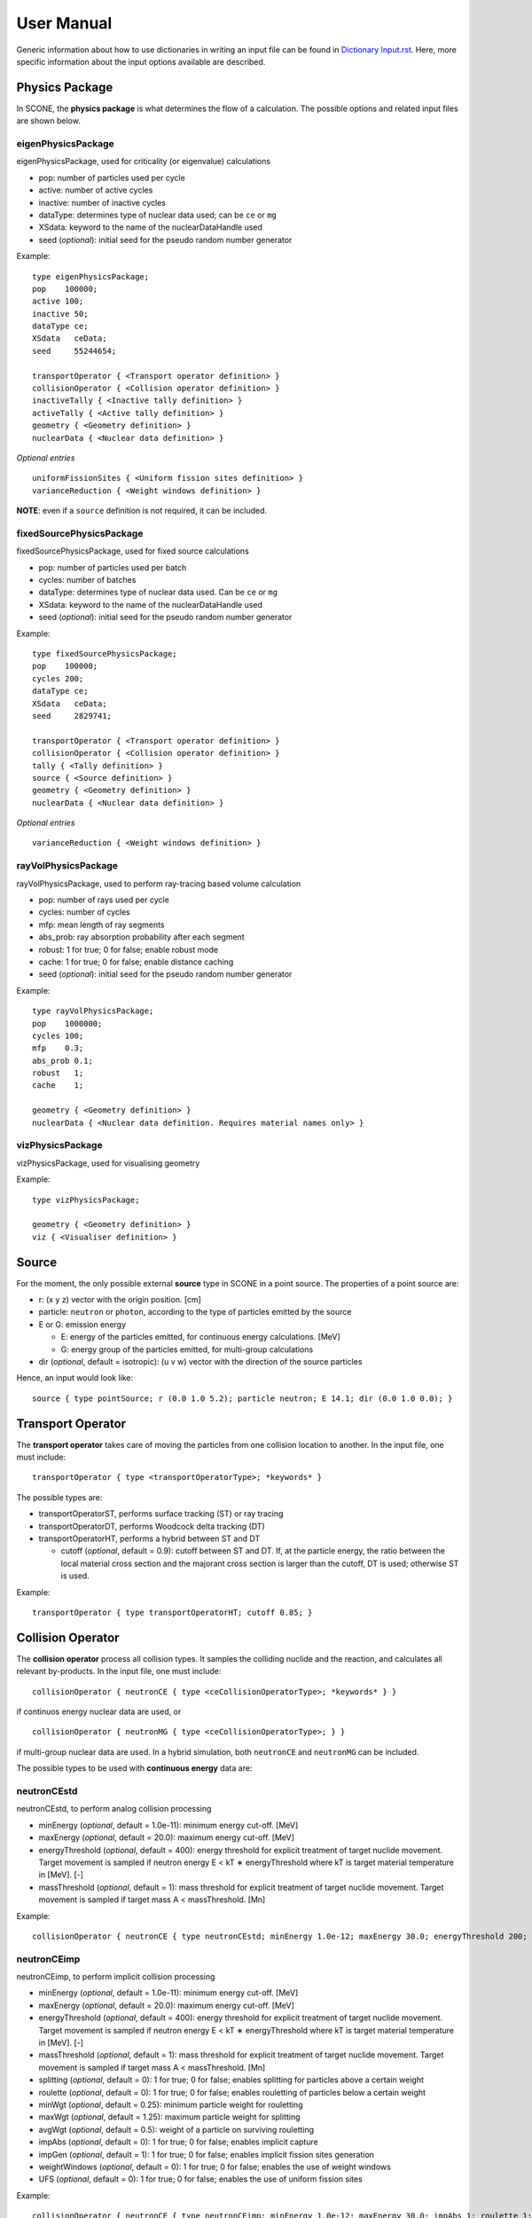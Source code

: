 .. _user-manual:

User Manual
===========

Generic information about how to use dictionaries in writing an input file can be found in `Dictionary Input.rst <link to Dictionary Input.rst>`_. Here, more specific information about the input options available are described.

Physics Package
---------------

In SCONE, the **physics package** is what determines the flow of a calculation. The possible options and related input files are shown below.

eigenPhysicsPackage
###################

eigenPhysicsPackage, used for criticality (or eigenvalue) calculations

* pop: number of particles used per cycle
* active: number of active cycles
* inactive: number of inactive cycles
* dataType: determines type of nuclear data used; can be ``ce`` or ``mg``
* XSdata: keyword to the name of the nuclearDataHandle used 
* seed (*optional*): initial seed for the pseudo random number generator 
  
Example: ::
  
        type eigenPhysicsPackage;
        pop    100000;
        active 100;
        inactive 50;
        dataType ce;
        XSdata   ceData;
        seed     55244654;
        
        transportOperator { <Transport operator definition> }
        collisionOperator { <Collision operator definition> }
        inactiveTally { <Inactive tally definition> }
        activeTally { <Active tally definition> }
        geometry { <Geometry definition> }
        nuclearData { <Nuclear data definition> }
        
*Optional entries* ::

        uniformFissionSites { <Uniform fission sites definition> }
        varianceReduction { <Weight windows definition> }
        
**NOTE**: even if a ``source`` definition is not required, it can be included.

fixedSourcePhysicsPackage
#########################

fixedSourcePhysicsPackage, used for fixed source calculations

* pop: number of particles used per batch
* cycles: number of batches
* dataType: determines type of nuclear data used. Can be ``ce`` or ``mg``
* XSdata: keyword to the name of the nuclearDataHandle used 
* seed (*optional*): initial seed for the pseudo random number generator 
  
Example: ::

        type fixedSourcePhysicsPackage;
        pop    100000;
        cycles 200;
        dataType ce;
        XSdata   ceData;
        seed     2829741;
 
        transportOperator { <Transport operator definition> }
        collisionOperator { <Collision operator definition> }
        tally { <Tally definition> }
        source { <Source definition> }
        geometry { <Geometry definition> }
        nuclearData { <Nuclear data definition> }

*Optional entries* ::

        varianceReduction { <Weight windows definition> }

rayVolPhysicsPackage
####################

rayVolPhysicsPackage, used to perform ray-tracing based volume calculation

* pop: number of rays used per cycle
* cycles: number of cycles
* mfp: mean length of ray segments
* abs_prob: ray absorption probability after each segment
* robust: 1 for true; 0 for false; enable robust mode
* cache: 1 for true; 0 for false; enable distance caching
* seed (*optional*): initial seed for the pseudo random number generator 
  
Example: ::
  
        type rayVolPhysicsPackage;
        pop    1000000;
        cycles 100;
        mfp    0.3;
        abs_prob 0.1;
        robust   1;
        cache    1;
        
        geometry { <Geometry definition> }
        nuclearData { <Nuclear data definition. Requires material names only> }

vizPhysicsPackage
#################

vizPhysicsPackage, used for visualising geometry 

Example: ::
  
        type vizPhysicsPackage;

        geometry { <Geometry definition> }
        viz { <Visualiser definition> }
        
Source
------
     
For the moment, the only possible external **source** type in SCONE in a point source. The properties of a point source are:

* r: (x y z) vector with the origin position. [cm]
* particle: ``neutron`` or ``photon``, according to the type of particles emitted by the source
* E or G: emission energy

  - E: energy of the particles emitted, for continuous energy calculations. [MeV]
  - G: energy group of the particles emitted, for multi-group calculations
  
* dir (*optional*, default = isotropic): (u v w) vector with the direction of the source particles

Hence, an input would look like: ::

      source { type pointSource; r (0.0 1.0 5.2); particle neutron; E 14.1; dir (0.0 1.0 0.0); }
     
Transport Operator
------------------

The **transport operator** takes care of moving the particles from one collision location to another. In the input file, one must include: ::
      
      transportOperator { type <transportOperatorType>; *keywords* }
      
The possible types are: 

* transportOperatorST, performs surface tracking (ST) or ray tracing
* transportOperatorDT, performs Woodcock delta tracking (DT)
* transportOperatorHT, performs a hybrid between ST and DT

  - cutoff (*optional*, default = 0.9): cutoff between ST and DT. If, at the particle energy, the ratio between the local material cross section and the majorant cross section is larger than the cutoff, DT is used; otherwise ST is used.
  
Example: ::

      transportOperator { type transportOperatorHT; cutoff 0.85; }

Collision Operator
------------------

The **collision operator** process all collision types. It samples the colliding nuclide and the reaction, and calculates all relevant by-products. In the input file, one must include: ::

      collisionOperator { neutronCE { type <ceCollisionOperatorType>; *keywords* } }

if continuos energy nuclear data are used, or ::

      collisionOperator { neutronMG { type <ceCollisionOperatorType>; } }

if multi-group nuclear data are used. In a hybrid simulation, both ``neutronCE`` and ``neutronMG`` can be included. 

The possible types to be used with **continuous energy** data are:

neutronCEstd
############

neutronCEstd, to perform analog collision processing

* minEnergy (*optional*, default = 1.0e-11): minimum energy cut-off. [MeV]
* maxEnergy (*optional*, default = 20.0): maximum energy cut-off. [MeV]
* energyThreshold (*optional*, default = 400): energy threshold for explicit treatment of target nuclide movement. Target movement is sampled if neutron energy E < kT ∗ energyThreshold where kT is target material temperature in [MeV]. [-]
* massThreshold (*optional*, default = 1): mass threshold for explicit treatment of target nuclide movement. Target movement is sampled if target mass A < massThreshold. [Mn] 
  
Example: ::
  
      collisionOperator { neutronCE { type neutronCEstd; minEnergy 1.0e-12; maxEnergy 30.0; energyThreshold 200; massThreshold 2; } }

neutronCEimp
############

neutronCEimp, to perform implicit collision processing

* minEnergy (*optional*, default = 1.0e-11): minimum energy cut-off. [MeV]
* maxEnergy (*optional*, default = 20.0): maximum energy cut-off. [MeV]
* energyThreshold (*optional*, default = 400): energy threshold for explicit treatment of target nuclide movement. Target movement is sampled if neutron energy E < kT ∗ energyThreshold where kT is target material temperature in [MeV]. [-]
* massThreshold (*optional*, default = 1): mass threshold for explicit treatment of target nuclide movement. Target movement is sampled if target mass A < massThreshold. [Mn] 
* splitting (*optional*, default = 0): 1 for true; 0 for false; enables splitting for particles above a certain weight
* roulette (*optional*, default = 0): 1 for true; 0 for false; enables rouletting of particles below a certain weight
* minWgt (*optional*, default = 0.25): minimum particle weight for rouletting
* maxWgt (*optional*, default = 1.25): maximum particle weight for splitting
* avgWgt (*optional*, default = 0.5): weight of a particle on surviving rouletting
* impAbs (*optional*, default = 0): 1 for true; 0 for false; enables implicit capture
* impGen (*optional*, default = 1): 1 for true; 0 for false; enables implicit fission sites generation
* weightWindows (*optional*, default = 0): 1 for true; 0 for false; enables the use of weight windows 
* UFS (*optional*, default = 0): 1 for true; 0 for false; enables the use of uniform fission sites 
  
Example: ::
  
      collisionOperator { neutronCE { type neutronCEimp; minEnergy 1.0e-12; maxEnergy 30.0; impAbs 1; roulette 1; splitting 1; impGen 1; maxWgt 2.0; minWgt 0.1; UFS 1; } }
      
The possible types to be used with **multi-group** data are:

neutronMGstd
############
  
neutronMGstd, to perform analog collision processing

Example: ::

      collisionOperator { neutronMG { type neutronMGstd; } }

Weight Windows
--------------

Weight windows can be used if, inside the collision operator ``CEneutronimp``, the keyword ``weightWindows`` is set to 1. Then, in the input file, one needs to add: ::

varianceReduction { type weightWindowsField; file <pathToWeightWindowsFile>; }

The file that contains **weight windows** has to include:

* map: map as defined for the tallies
* wLower: array with the lower weight windows weights, where the order of the values in the array must correspond to the order of the bins in the map
* wUpper: array with the upper weight windows weights, where the order of the values in the array must correspond to the order of the bins in the map
* constSurvival: multiplication constant. Multiplied by the lower weights, gives the survival weight for Russian roulette

Example: ::

      map  { type multiMap; maps (mapx mapy); 
      mapx { type spaceMap;  axis x;  grid unstruct;  bins (0.0 1.0 2.0); }  
      mapy { type spaceMap;  axis y;  grid unstruct;  bins (0.0 5.0 10.0 15.0); } } 
      constSurvival 2.0; 
      wLower (0.5 0.1 0.2 0.1 0.5 0.5); 
      wUpper (2.0 1.2 1.5 1.1 2.0 4.0); 
      
Uniform Fission Sites
---------------------

Weight windows can be used if, inside the collision operator ``CEneutronimp``, the keyword ``UFS`` is set to 1. Then, in the input file, one needs to add: ::

      uniformFissionSites { type uniFissSitesField; map { <Map definition> } *keywords* }
  
In the input above, ``map`` is the geometrical map used for UFS. The map has to contain fissile material for the method to make sense. Other keywords are:

* uniformVolMap (*optional*, default = 1): 1 for true; 0 for false; flag that states whether the bins of the map contain equal volumes of fissile material or not
* popVolumes (*optional*, default = 1.0e7): if ``uniformVolMap`` is false, a Monte Carlo calculation is run to estimate the fissile material volumes in each map bin. This entry correspond to the number of points sampled in the geometry for the volume calculation. Note that this volume calculation is done only once during initialisation

Example: ::

      uniformFissionSites { type uniFissSitesField; uniformVolMap 0; popVolumes 1.0e8; 
      map { <Map definition> } 
      }

Geometry
--------

A detailed description about the geometry modelling adopted in SCONE can be found at `Geometry.rst <link to Geometry.rst>`_. In an input file, one has to include: ::

      geometry  { type <geometryType>; boundary (a b c d e f); graph { type <graphType>; } 
      surfaces  { <Surfaces definition> }
      cells     { <Cells definition> }
      universes { <Universes definition> } 
      }
      
At the moment, the only **geometry** type available is ``geometryStd``. As for the boundary, six integers have to be inputted. These correspond to the boundary conditions at boundaries (-x +x -y +y -z +z). The possibilities are:

* vacuum, or black: input 0
* reflective: input 1
* periodic: input 2

**NOTE**: curved surfaces only allow for vacuum boundaries.

The **graph** definition allows two options:

* shrunk: each local (material) cell has the same uniqueID in all universe instances
* extended: every local (material) cell has its own uniqueID in all universe instances

Hence, an example of a geometry input could look like: ::

      geometry  { type geometryStd; boundary (1 1 1 1 0 0); graph { type shrunk; } 
      surfaces  { <Surfaces definition> }
      cells     { <Cells definition> }
      universes { <Universes definition> } 
      }

Surfaces
########

To define one or multiple **surfaces**, the necessary entries are: ::

      surfaces { 
      <name1> { id <idNumber1>; type <surfaceType>; *keywords* } 
      <name2> { id <idNumber2>; type <surfaceType>; *keywords* } 
      ...
      <nameN> { id <idNumberN>; type <surfaceType>; *keywords* } 
      }

Here, the ``name`` can be anything at the discretion of the user, as long as it doesn't contain spaces. The ``idNumber`` can be any integer; attention must be paid that all ``idNumbers`` are unique. 

Several ``surfaceTypes`` are possible: 

* box: axis aligned box

  - origin: (x y z) vector with the origin position. [cm]
  - halfwidth: (x y z) vector with the halfwidth of each side. [cm]

Example: ::

      surf1 { id 92; type box; origin (0.0 0.0 9.0); halfwidth (1.0 2.0 0.3); }

* squareCylinder: infinitely long square cylinder aligned with x, y or z axis. The input type has to be ``xSquareCylinder``, ``ySquareCylinder`` or ``zSquareCylinder``

  - origin: (x y z) vector with the origin position; the entry corresponding to the cylinder axis is ignored. [cm]
  - halfwidth: (x y z) vector with the halfwidth of each side; the entry corresponding to the cylinder axis is ignored. [cm]

Example: ::

      surf2 { id 25; type ySquareCylinder; origin (3.0 0.0 9.0); halfwidth (4.4 0.0 0.1); }
      
* truncCylinder: finite length cylinder aligned with x, y or z axis. The input type has to be ``xTruncCylinder``, ``yTruncCylinder`` or ``zTruncCylinder``

  - origin: (x y z) vector with the origin position. [cm]
  - halfwidth: axial halfwidth. [cm]
  - radius: cylinder radius. [cm]

Example: ::

      surf3 { id 3; type zTruncCylinder; origin (3.0 2.1 5.0); halfwidth 20.0; radius 1.6; }
      
* aPlane: plane with normal along x, y or z. The input type has to be ``xPlane``, ``yPlane`` or ``zPlane``

  - a0: position of the plane on the axis. The input type has to be ``x0``, ``y0`` or ``z0``. [cm]

Example: ::

      surf4 { id 8; type xPlane; x0 4.0; }
      
* plane: generic plane (F(r) = c1 * x + c2 * y + c3 * z - c4). **NB THE DOCUMENTATION IN THE FILE IS WRONG**

  - coeffs: (c1 c2 c3 c4) vector with coefficients

Example: ::

      surf5 { id 55; type plane; coeffs (8.6 3.0 66.0 1.5); }
      
* cylinder: infinitely long cylinder aligned with x, y or z axis. The input type has to be ``xCylinder``, ``yCylinder`` or ``zCylinder``

  - origin: (x y z) vector with the origin position; the entry corresponding to the cylinder axis is ignored. [cm]
  - radius: cylinder radius. [cm]

Example: ::

      billy { id 92; type xCylinder; origin (0.0 0.0 9.0); radius 4.8; }
      
* sphere

  - origin: (x y z) vector with the origin position. [cm]
  - radius: sphere radius. [cm]

Example: ::

      surf6 { id 234; type sphere; origin (5.0 86.0 19.4); radius 18.3; }

Cells
#####

Similarly to the surfaces, the **cells** in the geometry can be defined as: ::

      cells { 
      <name1> { id <idNumber1>; type <cellType>; surfaces (<surfaces>); filletype <fillType>; *keywords* } 
      <name2> { id <idNumber2>; type <cellType>; surfaces (<surfaces>); filletype <fillType>; *keywords* } 
      ...
      <nameN> { id <idNumberN>; type <cellType>; surfaces (<surfaces>); filletype <fillType>; *keywords* } 
      }
      
At the moment, in SCONE, the only ``cellType`` available is ``simpleCell``. In the surface definition, one should include the indexes of the corresponding surfaces with no sign to indicate a positive half-space, or minus sign to indicate a negative half-space. The space in between cells corresponds to an intersection. 

The possible ``fillTypes`` are:

* mat: if the cells is filled with a homogeneous material
  
  - material: takes as an input the material name 
  
Example: ::

      cell1 { id 1; type simpleCell; surfaces (1 -6 90); filltype material; material fuel; }

* uni: if the cell is filled with a universe

  - universe: takes as an input the universe ``id``
  
Example: ::

      cellX { id 5; type simpleCell; surfaces (2 -3); filltype universe; universe 6; }

* outside: if the cell is outside of the geometry

Example: ::

      cellixx { id 55; type simpleCell; surfaces (-10); filltype outside; }
      
Universes
#########
      
Similarly to the surfaces and cells, the **universes** in the geometry can be defined as: ::

      universes { 
      <name1> { id <idNumber1>; type <universeType>; *keywords* } 
      <name2> { id <idNumber2>; type <universeType>; *keywords* } 
      ...
      <nameN> { id <idNumberN>; type <universeType>; *keywords* } 
      }
      
Several ``universeTypes`` are possible:

* cellUniverse, composed of the union of different cells. Note that overlaps are forbidden, but there is no check to find overlaps

  - cells: array containing the ``cellIds`` as used in the cell definition
  - origin (*optional*, default = (0.0 0.0 0.0)): (x y z) array with the origin of the universe. [cm]
  - rotation (*optional*, default = (0.0 0.0 0.0)): (x y z) array with the rotation angles in degrees applied to the universe. [°]

Example: ::

      uni3 { id 3; type cellUniverse; cells (1 2 55); origin (1.0 0.0 0.0); rotation (0.0 90.0 180.0); }

* pinUniverse, composed of infinite co-centred cylinders

  - radii: array containing the radii of the co-centred cylinders. There must be an entry equal to 0.0, which corresponds to the outermost layer, which is infinite. [cm]
  - fills: array containing the names or ids of what is inside each cylindrical shell. The order of the fills must correspond to the order of the corresponding radii. An entry can be a material name, the keyword ``void``, or a   ``u<id>``, where ``id`` is the id of a defined universe
  - origin (*optional*, default = (0.0 0.0 0.0)): (x y z) array with the origin of the universe. [cm]
  - rotation (*optional*, default = (0.0 0.0 0.0)): (x y z) array with the rotation angles in degrees applied to the universe. [°]

Example: ::

      uni3 { id 3; type pinlUniverse; radii (0.2 1.0 1.1 1.3 0.0); fills (u<1> fuel void clad coolant); }

* latUniverse, cartesian lattice of constant pitch

  - shape: (x y z) array of integers, stating the numbers of x, y and z elements of the lattice. For a 2D lattice, one of the entries has to be 0
  - pitch: (x y z) array with the x, y and z lattice pitches. In a 2D lattice, the value entered in the third dimension is not used. [cm]
  - padmat: material name or universe index (u<id>) that fills the possible extra space between the lattice and its bounding surface. Also the keyword ``void`` is allowed
  - map: map that includes the universe ids of the elements of the lattice. The order is: increasing x, increasing y and then increasing z
  - origin (*optional*, default = (0.0 0.0 0.0)): (x y z) array with the origin of the universe. [cm]
  - rotation (*optional*, default = (0.0 0.0 0.0)): (x y z) array with the rotation angles in degrees applied to the universe. [°]

Example: ::

      uni_lattice { id 10; type latUniverse; shape (3 2 2); pitch (1.0 1.0 1.5); padMat u<3>; map (
      1 2 3 // x: 1-3, y: 1, z: 1
      4 5 6 // x: 1-3, y: 2, z: 1
      7 8 9 // x: 1-3, y: 1, z: 2
      10 11 12 ) } // x: 1-3, y: 2, z: 2

* rootUniverse: top level universe of geometry  **NB THE DOCUMENTATION IN THE FILE IS WRONG (sample input)**

  - border: id of the boundary surface for the whole geometry
  - fill: inside filling, as a material name or a universe (u<id>)

Example: ::
  
      root { id 1000; type rootUniverse; border 10; fill u<1>; }

Visualiser
----------

To **plot** a geometry, the keyword ``viz`` must be present in the input file: ::

      viz {
      <name1> { type <vizType>; *keywords* }
      <name2> { type <vizType>; *keywords* }
      }
      
The possible types of files that the geometry is plotted in are:

vtk
###

* corner: (x y z) array with the corner of the geometry [cm]
* width: (x y z) array with the width of the mesh in each direction [cm]
* vox: (x y z) array with the number of voxels requested in each direction **NOTE: the sample input in outputVTK doesn't have vox**
* what (*optional*, default = material): defines what is highlighted in the plot; options are ``material`` and ``cellID``

Example: ::

      plotVTK { type vtk; corner (10.0 6.0 2.0); width (20.0 12.0 4.0); vox (4000 120 400); what cellID; }

bmp
###

* centre: (x y z) array with the coordinates of the center of the plot [cm]
* axis: ``x``, ``y`` or ``z``, it's the axis normal to the 2D plot
* width (*optional*, default = whole geometry): (y z), (x z) or (x y) array with the width of the geometry plotted in each direction [cm]
* res: (y z), (x z) or (x y) array with the resolution of the mesh in each direction
* output: name of the output file, with extension ``.bmp``
* what (*optional*, default = material): defines what is highlighted in the plot; options are ``material`` and ``cellID``

Example: ::

      plotBMP { type bmp; axis z; width (50 10); res (1000 200); output geomZ; what material; }
      
**NOTE**: SCONE can be run to visualise geometry without actually doing transport, by including ``--plot`` when running the application. In this case the visualiser has to be included in the file.

**WHY ARE VTK AND BMP SCATTERED AROUND IN THE CODE???**

Nuclear Data
------------

SCONE can be used with both continuous energy data and multi-group data. The type of data used must be specified in the ``physicsPackage`` options, as well as in the ``collisionOperator`` options. As for **nuclear data**, the input files has to look like: ::

      nuclearData {
      handles { <Nuclear data handles definition> }
      materials { <Materials definition> }
      }
      
The **handles** definition is structured as the following: ::

      handles {
      <handleName1> { type <databaseType>; *keywords* }
      <handleName2> { type <databaseType>; *keywords* }
      }

The name of a handle has to be the same as defined in a ``physicsPackage`` under the keyword ``XSdata``. 

Otherwise, the possible **nuclear database** types allowed are:  

aceNeutronDatabase
##################

aceNeutronDatabase, used for continuous energy data. In this case, the data is read from ACE files. 

* aceLibrary: includes the path to the *.aceXS* file, which includes the paths to the ACE files
* ures (*optional*, default = 0): 1 for true; 0 for false; activates the unresolved resonance probability tables treatment
  
Example: ::

      ceData { type aceNuclearDatabase; aceLibrary ./myFolder/ACElib/JEF311.aceXS; ures 1; }
      
baseMgNeutronDatabase
#####################

baseMgNeutronDatabase, used for multi-group data. In this case, the data is read from files provided by the user. 

* PN: includes a flag for anisotropy treatment. Could be ``P0`` or ``P1``
  
Example: ::

      mgData { type baseMgNeutronDatabase; PN P1; }
      
The *materials* definition is structured as: ::

      materials {
      <materialName1> { temp <temp1>; 
      composition { <Composition definition> } 
      *keywords* }
      <materialName2> { temp <temp2>; 
      composition { <Composition definition> } 
      *keywords* }
      }
      
In this case, ``materialName`` can be any name chosen by the user; ``temp`` is the material temperature in [K]. 

The ``composition`` dictionary must always be included, but it can be empty in multi-group simulations. In continuous energy simulations, it should include a list of the ZAIDs of all the nuclides that compose that material, and the respective atomic densities in [atoms/cm/barn]. The ZAIDs are normally in the form ``ZZAAA.TT``, or ``ZAAA.TT`` for nuclides with Z<10. The code ``TT`` indicates the temperature used in the nuclear data evaluation, and the options are 03, 06, 09, 12 and 15, corresponding to temperatures of 300K, 600K, 900K, 1200K and 1500K.

Other options are:

* moder: dictionary that includes information on thermal scattering data. It has to include a list of ZAIDs for which S(a,b) has to be used, and the name of the file that contains the data. The file has to be included in the list of files in the *.aceXS* input file. Note that this input is ignored if the nuclide or nuclides listed are not included in the material. Only needed for continuous energy simulations.

* xsFile: needed for multi-group simulations. Must contain the path to the file where the multi-group cross sections are stored.

Example 1: ::

      materials {
      fuel { temp 273; 
      composition { 
      92238.03   0.021; 
      92235.03   0.004;
      8016.03    0.018535464; } 
      }
      water { temp 273; 
      composition { 
      1001.03   0.0222222;
      8016.03   0.00535; } 
      moder { 1001.03 h-h2o.46; }
      }
      }

Example 2: ::

      materials {
      fuel { temp 573; 
      composition { } 
      xsFile ./xss/fuel.txt
      }
      }

Multi-group cross sections
--------------------------

In the case of a multi-group calculation, **multi-group cross sections** must be provided by the user. These are in separate files compared to the input file. The structure of such cross section files is the following: they must include

* numberOfGroups: number of energy groups used (=N)
* capture: vector of size N with the material-wise macroscopic capture cross section. The order of the elements corresponds to groups from fast (group 1) to thermal (group N)
* fission (*optional*): vector of size N with the material-wise macroscopic fission cross section. The order of the elements corresponds to groups from fast (group 1) to thermal (group N). Must be included only if the materials is fissile
* nu (*optional*): vector of size N with the material-wise macroscopic neutron production nu-bar. The order of the elements corresponds to groups from fast (group 1) to thermal (group N). Must be included only if the materials is fissile
* chi (*optional*): vector of size N with the material-wise fission spectrum. The order of the elements corresponds to groups from fast (group 1) to thermal (group N). Must be included only if the materials is fissile
* P0: P0 scattering matrix, of size NxN. In the case of a 3x3 matrix, the elements are ordered as: ::

      1 -> 1   1 -> 2   1 -> 3
      2 -> 1   2 -> 2   2 -> 3
      3 -> 1   3 -> 2   3 -> 3

* scatteringMultiplicity: P0 scattering multiplicity matrix, of size NxN. Contains multiplicative elements that will be multiplied to the P0 matrix elements for scattering production cross section, hence all elements must be >= 1.0
* P1 (*optional*): necessary only if ``P1`` is defined in the ``baseMgNeutronDatabase`` entry ``PN``. It contains the P1 scattering matrix, of size NxN

An example file is: ::

      numberOfGroups 2; 
      capture (0.0010046 0.025788);
      fission (0.0010484 0.050632);
      nu      (2.5 2.5); 
      chi     (1.0 0.0); 
      scatteringMultiplicity ( 
      1.0 1.0 
      1.0 1.0  ); 
      P0 ( 
      0.62568 0.029227 
      0.0     2.443830
      ); 
      P1 (
      0.27459 0.0075737
      0.0     0.83318
      ); 

Tallies
-------

As mentioned previously, one might have to include the keywords ``inactiveTally`` and ``activeTally`` in the input file (in the case of ``eigenPhysicsPackage``), or just ``tally`` (in the case of ``fixedSourcePhysicsPackage``). Either way, the **tally** definition is the same for all cases: ::

      tally {
      *keywords*
      <resName1> { type <clerkType1>; response (<responseName>); <responseName> { type <responseType>; *keywords* } *keywords* }
      <resName2> { type <clerkType2>; *keywords* }
      ...
      <resNameN> { type <clerkTypeN>; }
      }
      
In this case, ``resName`` can be any name chosen by the user, and it is what will be reported in the output file. 

Tally Clerks
############

The **tally clerks** determine which kind of estimator will be used. The options are:

* collisionClerk, for a collision estimator of flux and reaction rates

  - response: defines which response function has to be used for this tally. Note that more than one response can be defined per each tally
  - map (*optional*): contains a dictionary with the ``tallyMap`` definition, that defines the domains of integration of each tally
  - filter (*optional*): can filter out particles with certain properties, preventing them from scoring results

* trackClerk

  - response: defines which response function has to be used for this tally. Note that more than one response can be defined per each tally
  - map (*optional*): contains a dictionary with the ``tallyMap`` definition, that defines the domains of integration of each tally
  - filter (*optional*): can filter out particles with certain properties, preventing them from scoring results
  
Example: ::

      tally {
      collision_estimator { type collisionClerk; response (<responseName>); <responseName> { type <responseType>; *keywords* } 
      map { <Map definition> } 
      filter { <Filter definition> }
      }
      track_estimator { type trackClerk; response (<responseName1> <responseName2>); 
      <responseName1> { type <responseType>; *keywords* } 
      <responseName2> { type <responseType>; *keywords* } 
      }
      }

* keffAnalogClerk, analog k_eff estimator
* keffImplicitClerk, implicit k_eff estimator

Example: ::

      tally {
      k_eff1 { type keffAnalogClerk; }
      k_eff2 { type keffImplicitClerk; }
      }

* centreOfMassClerk, geometrical 3D center of mass estimator

  - cycles: number of cycles for which to track center of mass

Example: ::

      tally {
      com { type comClerk; cycles 200; }
      }

* collisionProbabilityClerk, tallies a collision probability matrix

  - map: contains a dictionary with the ``tallyMap`` definition, that defines the bins of the matrix

Example: ::

      tally {
      collisionProb { type collisionProbabilityClerk; map { <Map definition> } }
      }

* dancoffBellClerk, calculates a single-term rational approximation for a lattice
  
  - fuelMat: list of fuel material names
  - modMat: list of moderator material names
  - Elow (*optional*, default = 0.0): bottom energy boundary; [MeV]
  - Etop (*optional*, default = 20.0): top energy boundary; [MeV]
  
Example: ::

      tally {
      dancoff_bell_factors { type dancoffBellClerk; fuelMat (fuel1 fuel2 fuel_Gd); modMat (water); Elow 0.06; Etop 10.0; }
      }

* mgXsClerk, calculates multi-group cross sections via a collision estimator of reaction rates and analog tallies of fission spectrum and scattering events ingoing and outgoing energies and multiplicity

  - energyMap (*optional*, default = 1 group): definition of the energy group structure to be used
  - spaceMap (*optional*, default = whole geometry): definition of a spatial tally map
  - PN (*optional*, default = 0): 1 for true; 0 for false; flag that indicates whether to calculate scattering matrices only up to P1 (``PN 0``) or P7 (``PN 1``) 
  
Example: ::

      tally {
      MGxss { type mgXsClerk;
      energyMap { <Map definition> } 
      spaceMap { <Map definition> } 
      PN 1; }
      }

* shannonEntropyClerk, implicit Shannon entropy estimator
  
  - map: contains a dictionary with the ``tallyMap`` definition, that defines the (spatial) discretisation used to score the entropy
  - cycles: number of cycles to tally the entropy for

Example: ::

      tally {
      shannon_entropy { type shannonEntropyClerk;
      map { <Map definition> } 
      cycles 200; }
      }

* simpleFMClerk, 1D fission matrix collision estimator

  - map: contains a dictionary with the ``tallyMap`` definition, that defines the bins of the matrix

Example: ::

      tally {
      fissionMat { type simpleFMClerk; map { <Map definition> } }
      }

Tally Responses
###############

Certain tally clerks, like the ``collisionClerk`` and ``trackClerk``, require a **response function**. The different types of responses could be:

* fluxResponse: used to calculate the flux, i.e., the response function is 1.0

Example: ::

      tally {
      collision_estimator { type collisionClerk; response (flux); flux { type fluxResponse; } }
      }

* macroResponse: used to score macroscopic reaction rates

  - MT: MT number of the desired reaction. The options are: -1 total, -2 capture, -6 fission, -7 nu*fission, -21 absorption

Example: ::

      tally {
      collision_estimator { type collisionClerk; response (total fission); 
      total { type macroResponse; MT -1; } 
      fission { type macroResponse; MT -6; } }
      }
      
* microResponse: used to score microscopic reaction rates

  - MT: MT number of the desired reaction. The options are: 1 total, 2 elastic scattering, 18 fission, 27 absorption, 102 capture
  - material: material name where to score the reaction. The material must be defined to include only one nuclide; its density could be anything, it doesn't affect the result

Example: ::

      tally {
      collision_estimator { type collisionClerk; response (elScatter capture); 
      elScatter { type microResponse; MT 2; material water; } 
      capture { type microResponse; MT 102; material fuel; } 
      }
      }

* weightResponse: response for scoring particle weights

  - moment (*optional*, default = 1): moment of the weight scored

Example: ::

      tally {
      collision_estimator { type collisionClerk; response (weight0 weight1 weight2); 
      weight0 { type weightResponse; moment 0; } 
      weight1 { type weightResponse; moment 1; } 
      weight2 { type weightResponse; moment 2; } 
      }
      }

**NOTE**: to calculate the average weight, one should divide weight moment 1 (weight1) by weight moment 0 (weight0). To calculate the variance of the weights, the tally results have to be post-processed as: var = weight2/weight0 - (weight1/weight0)^2 

Tally Maps
##########

The different types of **tally maps** are: 

* cellMap (1D map), cell-wise map

  - cells: list of ids of the cells to be used an map bins
  - undefBin (*optional*, default = false): 'yes','y','true','TRUE','T' for true; 'no', 'n', 'false', 'FALSE', 'F' for false; flag that indicates whether all the cells not listed in ``cells`` should constitute a map bin or not
  
Example: ::

      map { type cellMap; cells (1 5 3 2 4 100); undefBin T; }
  
* energyMap (1D map), defines an energy group structure

  - grid: ``log`` for logarithmically spaced bins or ``lin`` for linearly spaced bins
  
    + min: bottom energy [MeV]
    + max: top energy [MeV]
    + N: number of bins
      
  - grid: ``unstruct`` for unstructured grids, to be manually defined
  
    + bins: array with the explicit definition of the energy bin boundaries to be used
 
  - grid: ``predef``
  
    + name: name of the predefined group structure. Options are: ``wims69``, ``wims172``, ``casmo40``, ``casmo23``, ``casmo12``, ``casmo7``, ``vitaminj``

Examples: ::

      map1 { type energyMap; grid log; min 1.0e-11; max 20.0; N 300; }
      map2 { type energyMap; grid lin; min 1.0; max 20.0; N 100; }
      map3 { type energyMap; bins (1.0E-9 1.0E-8 0.6E-6 0.3 20.0); } 
      map4 { type energyMap; name casmo12; } 

* homogMatMap (1D map), divides based on the material a particle is in with the possibility of grouping some materials together

  - bins: list of names of the material bins, that can contain one or more materials; this is followed by all the bin names as key, and the material names included in the bin as an entry
  - undefBin (*optional*, default = false): 'yes','y','true','TRUE','T' for true; 'no', 'n', 'false', 'FALSE', 'F' for false; flag that indicates whether all the materials not included in any bin should constitute a map bin or not

Example: ::

      map { type homogMatMap; bins (bin1 bin2 bin3);
      bin1 (mat1 mat2 mat3);
      bin2 (fuel1 fuel3 uo2);
      bin3 (water);
      undefBin T; 
      }

* materialMap (1D map), material-wise map

  - materials: list of material names to be used as map bins 
  - undefBin (*optional*, default = false): 'yes','y','true','TRUE','T' for true; 'no', 'n', 'false', 'FALSE', 'F' for false; flag that indicates whether all the materials not included should constitute a map bin or not
  
Example: ::

      map { type materialMap; materials (fuel water cladding reflector fuelGd); undefBin T; }

* multiMap, ensemble of multiple 1D maps

  - maps: list of the names of the maps that will compose the ``multiMap``. This is followed by dictionaries that define the requested maps
  
Example: ::

      map { type multiMap; maps (map1 map2 map10); 
      map1 { <1D map definition> }
      map2 { <1D map definition> }
      map10 { <1D map definition> }
      }

* spaceMap (1D map), geometric cartesian map

  - axis: ``x``, ``y`` or ``z``

  - grid: ``lin`` for linearly spaced bins
    
    + min: bottom coordinate [cm]
    + max: top coordinate [cm]
    + N: number of bins

  - grid: ``unstruct`` for unstructured grids, to be manually defined
  
    + bins: array with the explicit definition of the bin boundaries to be used

Examples: ::

      map1 { type spaceMap; axis x; grid lin; min -50.0; max 50.0; N 100; }
      map2 { type spaceMap; axis z; grid unstruct; bins (0.0 0.2 0.3 0.5 0.7 0.8 1.0); }

* sphericalMap, geometric spherical map

  - origin (*optional*, default = (0.0 0.0 .0.)): (x y z) vector with the origin of the spherical map

  - grid: ``lin`` for linearly spaced bins or ``equivolume`` for spherical shells 
  
    + Rmin (*optional*, default = 0.0): minimum radius [cm]
    + Rmax: maximum radius [cm]
    + N: number of radial bins

  - grid: ``unstruct`` for unstructured grids, to be manually defined
  
    + bins: array with the explicit definition of the spherical bin boundaries to be used

Examples: ::

      map1 { type sphericalMap; origin (2.0 1.0 0.0); grid lin; Rmin 3.0; Rmax 10.0; N 14; }
      map2 { type sphericalMap; grid equivolume; Rmax 20.0; N 10; }
      map3 { type sphericalMap; grid unstruct; bins (1.0 2.0 2.5 3.0 5.0); }

* cylindricalMap, geometric cylindrical map; other than the radial discretisation, one could add axial and azimuthal discretisation

  - orientation (*optional*, default = ``z``): ``x``, ``y`` or ``z``, axial direction
  - origin (*optional*, default = (0.0 0.0)): (y z), (x z) or (x y) vector with the origin of the cylindrical map
  - rGrid: ``lin`` for linearly spaced bins or ``equivolume`` for cylindrical shells 
  
    + Rmin (*optional*, default = 0.0): minimum radius [cm]
    + Rmax: maximum radius [cm]
    + rN: number of radial bins

  - rGrid: ``unstruct`` for unstructured grids, to be manually defined
  
    + bins: array with the explicit definition of the cylindrical radial bin boundaries to be used
    
  - axGrid (*optional*, default = 1 bin): ``lin`` for linearly spaced axial bins

    + axMin: minimum axial coordinate [cm]
    + axMax: maximum axial coordinate [cm]
    + axN: number of axial bins
    
  - azimuthalN (*optional*, default = 1 bin): number of angular azimuthal bins 
  
Example: ::

      map1 { type cylindricalMap; orientation y; origin (7.0 0.0); rGrid lin; Rmax 5.0; rN 10; }
      map2 { type cylindricalMap; rGrid unstruct; bins (2.0 3.0 4.5 5.0); axGrid lin; axMin 0.0; axMax 6.0 axN 24; azimuthalN 8; }

* weightMap (1D map), divides weight into number of discrete bins

  - grid: ``log`` for logarithmically spaced bins or ``lin`` for linearly spaced bins
  
    + min: bottom weight
    + max: top weight
    + N: number of bins

  - grid: ``unstruct`` for unstructured grids, to be manually defined
  
    + bins: array with the explicit definition of the weight bin boundaries to be used

Examples: ::

      map1 { type weightMap; grid log; min 1.0e-3; max 100.0; N 100; }
      map2 { type weightMap; grid lin; min 0.1; max 2.0; N 20; }
      map3 { type weightMap; bins (0.0 0.2 0.4 0.6 0.8 1.0 2.0 5.0 10.0); } 
    
Tally Filters
#############
    
Another option that can be included in the tallies is **tally filters**. These allow to filter out certain types of particles when scoring results. For now, the only type of filter existing is:

* energyFilter, to stop particles within a certain energy range from contributing to a certain tally
  
  - Emin (for continuous energy particles): minimum energy [MeV]
  - Emax (for continuous energy particles): maximum energy [MeV]
  - Gtop (for multi-group particles): top energy group
  - Glow (for multi-group particles): bottom energy group
  
Example: ::

      CEfilter { type energyFilter; Emin 10.0; Emax 20.0; }
      MGfilter { type energyFilter; Gtop 1; Glow 5; }

Other options
#############

Other keywords, such as for results **normalisation**, that could be included are:

* norm: its entry is the name of the tally, ``resName``, to be used as a normalisation criterion
* normVal: value to normalise the tally ``resName`` to
* display: its entry is the name of the tally, ``resName``, which will be displayed each cycle. Only the tally clerks ``keffAnalogClerk`` and ``keffImplicitClerk`` support display at the moment

Example: ::

      tally  { 
      display (k-eff);
      norm fissRate;
      normVal 100.0;
      k-eff { type keffAnalogClerk;}
      fissRate { type collisionClerk; response (fission); fission {type macroResponse; MT -6;} }
      }
